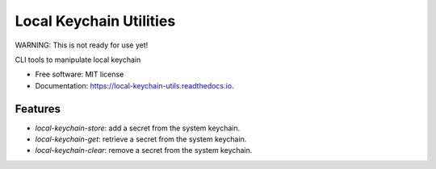 ========================
Local Keychain Utilities
========================


.. image:: https://circleci.com/gh/apiology/local_keychain_utils.svg?style=svg
    :target: https://circleci.com/gh/apiology/local_keychain_utils

.. image:: https://img.shields.io/pypi/v/local_keychain_utils.svg
        :target: https://pypi.python.org/pypi/local_keychain_utils

.. image:: https://readthedocs.org/projects/local-keychain-utils/badge/?version=latest
        :target: https://local-keychain-utils.readthedocs.io/en/latest/?badge=latest
        :alt: Documentation Status

WARNING: This is not ready for use yet!

CLI tools to manipulate local keychain


* Free software: MIT license
* Documentation: https://local-keychain-utils.readthedocs.io.


Features
--------

* `local-keychain-store`: add a secret from the system keychain.
* `local-keychain-get`: retrieve a secret from the system keychain.
* `local-keychain-clear`: remove a secret from the system keychain.
